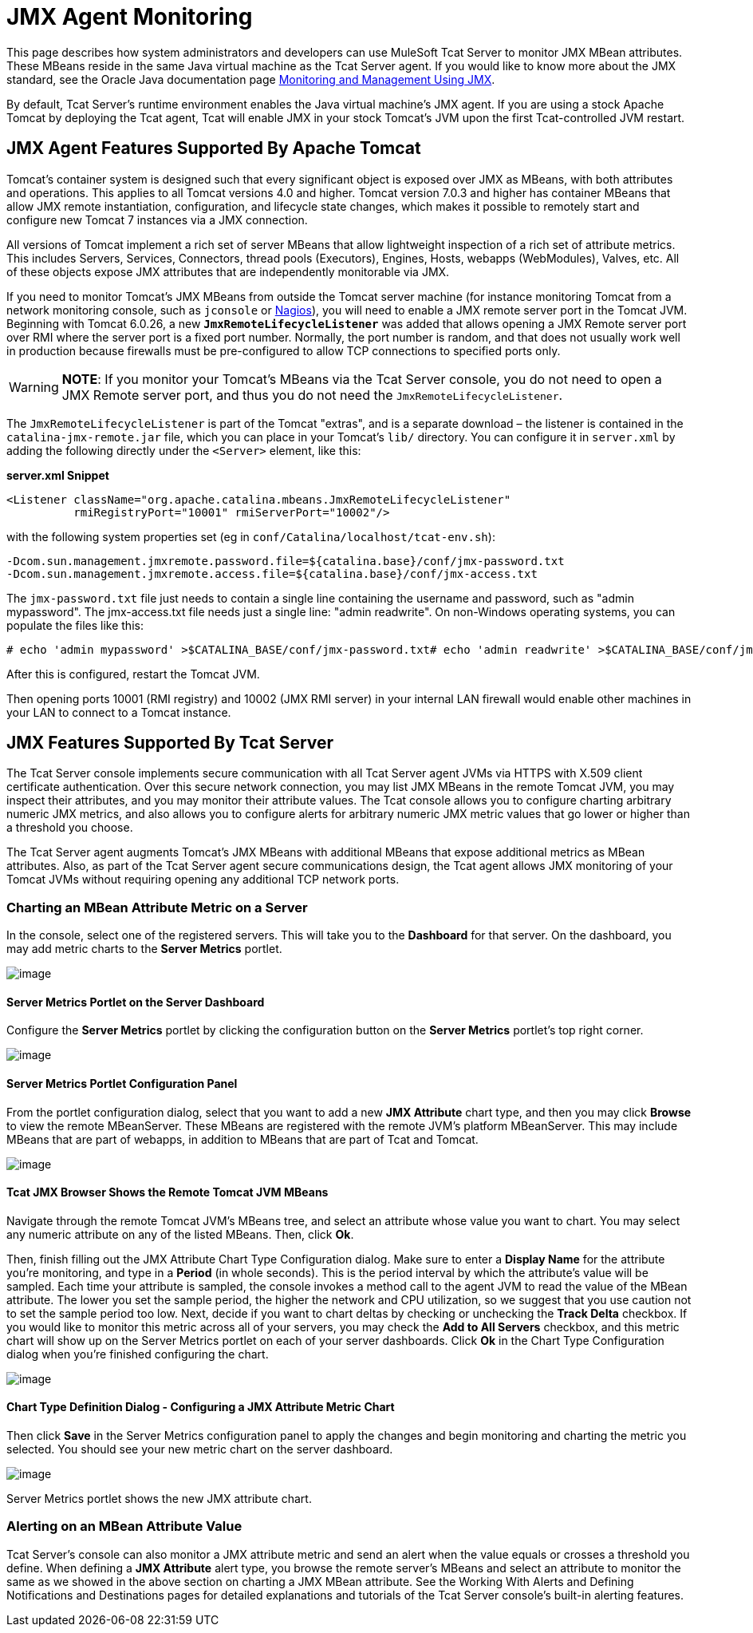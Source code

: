 = JMX Agent Monitoring
:keywords: tcat, jmx, agent, monitoring

This page describes how system administrators and developers can use MuleSoft Tcat Server to monitor JMX MBean attributes. These MBeans reside in the same Java virtual machine as the Tcat Server agent. If you would like to know more about the JMX standard, see the Oracle Java documentation page http://java.sun.com/j2se/1.5.0/docs/guide/management/agent.html[Monitoring and Management Using JMX].

By default, Tcat Server's runtime environment enables the Java virtual machine's JMX agent. If you are using a stock Apache Tomcat by deploying the Tcat agent, Tcat will enable JMX in your stock Tomcat's JVM upon the first Tcat-controlled JVM restart.

== JMX Agent Features Supported By Apache Tomcat

Tomcat's container system is designed such that every significant object is exposed over JMX as MBeans, with both attributes and operations. This applies to all Tomcat versions 4.0 and higher. Tomcat version 7.0.3 and higher has container MBeans that allow JMX remote instantiation, configuration, and lifecycle state changes, which makes it possible to remotely start and configure new Tomcat 7 instances via a JMX connection.

All versions of Tomcat implement a rich set of server MBeans that allow lightweight inspection of a rich set of attribute metrics. This includes Servers, Services, Connectors, thread pools (Executors), Engines, Hosts, webapps (WebModules), Valves, etc. All of these objects expose JMX attributes that are independently monitorable via JMX.

If you need to monitor Tomcat's JMX MBeans from outside the Tomcat server machine (for instance monitoring Tomcat from a network monitoring console, such as `jconsole` or http://nagios.org[Nagios]), you will need to enable a JMX remote server port in the Tomcat JVM. Beginning with Tomcat 6.0.26, a new *`JmxRemoteLifecycleListener`* was added that allows opening a JMX Remote server port over RMI where the server port is a fixed port number. Normally, the port number is random, and that does not usually work well in production because firewalls must be pre-configured to allow TCP connections to specified ports only.

[WARNING]
*NOTE*: If you monitor your Tomcat's MBeans via the Tcat Server console, you do not need to open a JMX Remote server port, and thus you do not need the `JmxRemoteLifecycleListener`.

The `JmxRemoteLifecycleListener` is part of the Tomcat "extras", and is a separate download – the listener is contained in the `catalina-jmx-remote.jar` file, which you can place in your Tomcat's `lib/` directory. You can configure it in `server.xml` by adding the following directly under the `<Server>` element, like this:

*server.xml Snippet*

[source, code, linenums]
----
<Listener className="org.apache.catalina.mbeans.JmxRemoteLifecycleListener"
          rmiRegistryPort="10001" rmiServerPort="10002"/>
----

with the following system properties set (eg in `conf/Catalina/localhost/tcat-env.sh`):

[source, code, linenums]
----
-Dcom.sun.management.jmxremote.password.file=${catalina.base}/conf/jmx-password.txt
-Dcom.sun.management.jmxremote.access.file=${catalina.base}/conf/jmx-access.txt
----

The `jmx-password.txt` file just needs to contain a single line containing the username and password, such as "admin mypassword". The jmx-access.txt file needs just a single line: "admin readwrite". On non-Windows operating systems, you can populate the files like this:

[source, code, linenums]
----
# echo 'admin mypassword' >$CATALINA_BASE/conf/jmx-password.txt# echo 'admin readwrite' >$CATALINA_BASE/conf/jmx-access.txt# chmod 600 $CATALINA_BASE/conf/jmx-password.txt $CATALINA_BASE/conf/jmx-access.txt
----

After this is configured, restart the Tomcat JVM.

Then opening ports 10001 (RMI registry) and 10002 (JMX RMI server) in your internal LAN firewall would enable other machines in your LAN to connect to a Tomcat instance.

== JMX Features Supported By Tcat Server

The Tcat Server console implements secure communication with all Tcat Server agent JVMs via HTTPS with X.509 client certificate authentication. Over this secure network connection, you may list JMX MBeans in the remote Tomcat JVM, you may inspect their attributes, and you may monitor their attribute values. The Tcat console allows you to configure charting arbitrary numeric JMX metrics, and also allows you to configure alerts for arbitrary numeric JMX metric values that go lower or higher than a threshold you choose.

The Tcat Server agent augments Tomcat's JMX MBeans with additional MBeans that expose additional metrics as MBean attributes. Also, as part of the Tcat Server agent secure communications design, the Tcat agent allows JMX monitoring of your Tomcat JVMs without requiring opening any additional TCP network ports.

=== Charting an MBean Attribute Metric on a Server

In the console, select one of the registered servers. This will take you to the *Dashboard* for that server. On the dashboard, you may add metric charts to the *Server Metrics* portlet.

image:/docs/download/attachments/58458215/tcat-server-metrics-portlet-1.png?version=1&modificationDate=1285967747786[image] +

==== Server Metrics Portlet on the Server Dashboard

Configure the *Server Metrics* portlet by clicking the configuration button on the *Server Metrics* portlet's top right corner.

image:/docs/download/attachments/58458215/tcat-server-metrics-portlet-2.png?version=1&modificationDate=1285967795579[image] +

==== Server Metrics Portlet Configuration Panel

From the portlet configuration dialog, select that you want to add a new *JMX Attribute* chart type, and then you may click *Browse* to view the remote MBeanServer. These MBeans are registered with the remote JVM's platform MBeanServer. This may include MBeans that are part of webapps, in addition to MBeans that are part of Tcat and Tomcat.

image:/docs/download/attachments/58458215/tcat-jmx-browser-error-count-1.png?version=1&modificationDate=1285967837169[image] +

==== Tcat JMX Browser Shows the Remote Tomcat JVM MBeans

Navigate through the remote Tomcat JVM's MBeans tree, and select an attribute whose value you want to chart. You may select any numeric attribute on any of the listed MBeans. Then, click *Ok*.

Then, finish filling out the JMX Attribute Chart Type Configuration dialog. Make sure to enter a *Display Name* for the attribute you're monitoring, and type in a *Period* (in whole seconds). This is the period interval by which the attribute's value will be sampled. Each time your attribute is sampled, the console invokes a method call to the agent JVM to read the value of the MBean attribute. The lower you set the sample period, the higher the network and CPU utilization, so we suggest that you use caution not to set the sample period too low. Next, decide if you want to chart deltas by checking or unchecking the *Track Delta* checkbox. If you would like to monitor this metric across all of your servers, you may check the *Add to All Servers* checkbox, and this metric chart will show up on the Server Metrics portlet on each of your server dashboards. Click *Ok* in the Chart Type Configuration dialog when you're finished configuring the chart.

image:/docs/download/attachments/58458215/tcat-jmx-attribute-chart-def-1.png?version=1&modificationDate=1285967988852[image]

==== Chart Type Definition Dialog - Configuring a JMX Attribute Metric Chart

Then click *Save* in the Server Metrics configuration panel to apply the changes and begin monitoring and charting the metric you selected. You should see your new metric chart on the server dashboard.

image:/docs/download/attachments/58458215/tcat-server-metrics-portlet-3.png?version=1&modificationDate=1285968277126[image]

Server Metrics portlet shows the new JMX attribute chart.

=== Alerting on an MBean Attribute Value

Tcat Server's console can also monitor a JMX attribute metric and send an alert when the value equals or crosses a threshold you define. When defining a *JMX Attribute* alert type, you browse the remote server's MBeans and select an attribute to monitor the same as we showed in the above section on charting a JMX MBean attribute. See the Working With Alerts and Defining Notifications and Destinations pages for detailed explanations and tutorials of the Tcat Server console's built-in alerting features.
